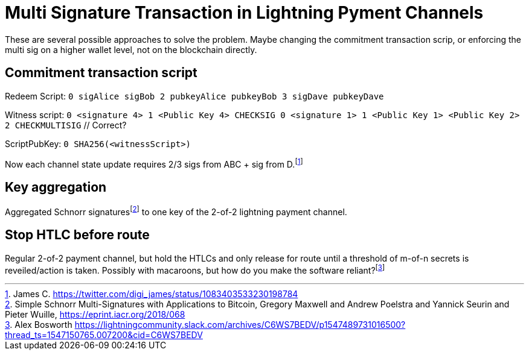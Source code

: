 Multi Signature Transaction in Lightning Pyment Channels
========================================================

These are several possible approaches to solve the problem. Maybe changing the commitment transaction scrip, or enforcing the  multi sig on a higher wallet level, not on the blockchain directly.

Commitment transaction script
-----------------------------

Redeem Script: `0 sigAlice sigBob 2 pubkeyAlice pubkeyBob 3 sigDave pubkeyDave` 

Witness script: `0 <signature 4> 1 <Public Key 4> CHECKSIG 0 <signature 1> 1 <Public Key 1> <Public Key 2> 2 CHECKMULTISIG` // Correct?

ScriptPubKey: `0 SHA256(<witnessScript>)`

Now each channel state update requires 2/3 sigs from ABC + sig from D.footnote:[James C. https://twitter.com/digi_james/status/1083403533230198784]

Key aggregation
---------------

Aggregated Schnorr signaturesfootnote:[Simple Schnorr Multi-Signatures with Applications to Bitcoin, Gregory Maxwell and Andrew Poelstra and Yannick Seurin and Pieter Wuille, https://eprint.iacr.org/2018/068] to one key of the 2-of-2 lightning payment channel. 

Stop HTLC before route
----------------------

Regular 2-of-2 payment channel, but hold the HTLCs and only release for route until a threshold of m-of-n secrets is reveiled/action is taken. Possibly with macaroons, but how do you make the software reliant?footnote:[Alex Bosworth https://lightningcommunity.slack.com/archives/C6WS7BEDV/p1547489731016500?thread_ts=1547150765.007200&cid=C6WS7BEDV]